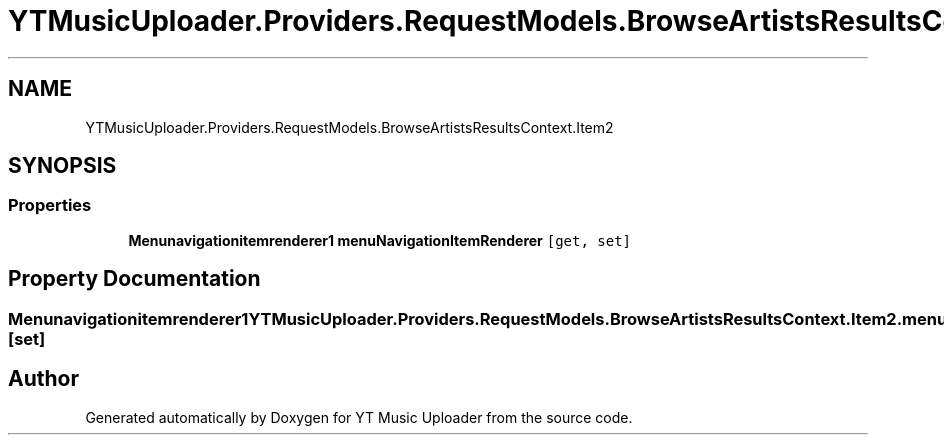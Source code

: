 .TH "YTMusicUploader.Providers.RequestModels.BrowseArtistsResultsContext.Item2" 3 "Sun Nov 22 2020" "YT Music Uploader" \" -*- nroff -*-
.ad l
.nh
.SH NAME
YTMusicUploader.Providers.RequestModels.BrowseArtistsResultsContext.Item2
.SH SYNOPSIS
.br
.PP
.SS "Properties"

.in +1c
.ti -1c
.RI "\fBMenunavigationitemrenderer1\fP \fBmenuNavigationItemRenderer\fP\fC [get, set]\fP"
.br
.in -1c
.SH "Property Documentation"
.PP 
.SS "\fBMenunavigationitemrenderer1\fP YTMusicUploader\&.Providers\&.RequestModels\&.BrowseArtistsResultsContext\&.Item2\&.menuNavigationItemRenderer\fC [get]\fP, \fC [set]\fP"


.SH "Author"
.PP 
Generated automatically by Doxygen for YT Music Uploader from the source code\&.
